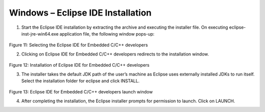 .. _Development_Environments/Windows/Eclipse_Setup_for_Windows/Windows-Eclipse_IDE_Installation:

Windows – Eclipse IDE Installation
==================================

1. Start the Eclipse IDE installation by extracting the archive and
   executing the installer file. On executing eclipse-inst-jre-win64.exe
   application file, the following window pops-up:

..

   |Graphical user interface, text, application Description
   automatically generated|

Figure 11: Selecting the Eclipse IDE for Embedded C/C++ developers

2. Clicking on Eclipse IDE for Embedded C/C++ developers redirects to
   the installation window.

..

   |Eclipse Installer|

Figure 12: Installation of Eclipse IDE for Embedded C/C++ developers

3. The installer takes the default JDK path of the user’s machine as
   Eclipse uses externally installed JDKs to run itself. Select the
   installation folder for eclipse and click INSTALL.

..

   |Graphical user interface, application, Teams Description
   automatically generated|

Figure 13: Eclipse IDE for Embedded C/C++ developers launch window

4. After completing the installation, the Eclipse installer prompts for
   permission to launch. Click on LAUNCH.

.. |Graphical user interface, text, application Description automatically generated| image:: media/image1.png
   :width: 3.93681in
   :height: 3.00486in
.. |Eclipse Installer| image:: media/image2.png
   :width: 3.93681in
   :height: 3.2125in
.. |Graphical user interface, application, Teams Description automatically generated| image:: media/image3.png
   :width: 3.93681in
   :height: 3.03125in
